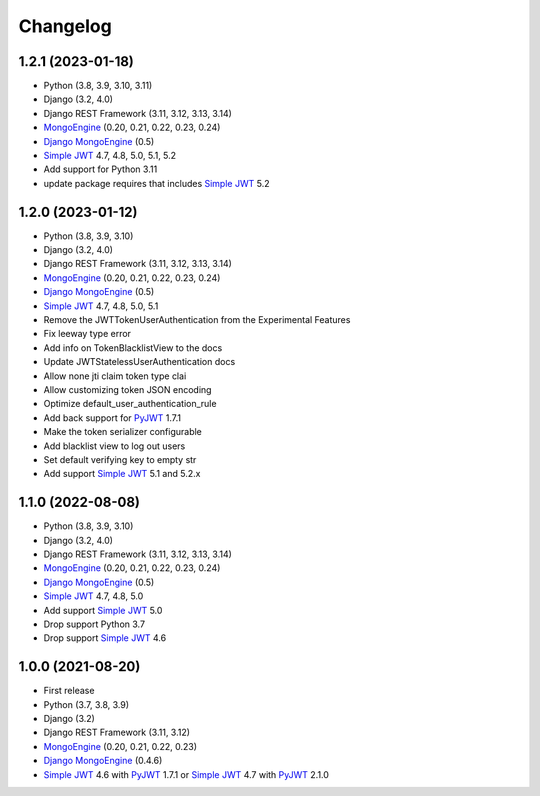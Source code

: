 =========
Changelog
=========


1.2.1 (2023-01-18)
------------------

* Python (3.8, 3.9, 3.10, 3.11)
* Django (3.2, 4.0)
* Django REST Framework (3.11, 3.12, 3.13, 3.14)
* `MongoEngine`_ (0.20, 0.21, 0.22, 0.23, 0.24)
* `Django MongoEngine`_ (0.5)
* `Simple JWT`_ 4.7, 4.8, 5.0, 5.1, 5.2

* Add support for Python 3.11
* update package requires that includes `Simple JWT`_ 5.2


1.2.0 (2023-01-12)
------------------

* Python (3.8, 3.9, 3.10)
* Django (3.2, 4.0)
* Django REST Framework (3.11, 3.12, 3.13, 3.14)
* `MongoEngine`_ (0.20, 0.21, 0.22, 0.23, 0.24)
* `Django MongoEngine`_ (0.5)
* `Simple JWT`_ 4.7, 4.8, 5.0, 5.1

* Remove the JWTTokenUserAuthentication from the Experimental Features
* Fix leeway type error
* Add info on TokenBlacklistView to the docs
* Update JWTStatelessUserAuthentication docs
* Allow none jti claim token type clai
* Allow customizing token JSON encoding
* Optimize default_user_authentication_rule
* Add back support for `PyJWT`_ 1.7.1
* Make the token serializer configurable
* Add blacklist view to log out users
* Set default verifying key to empty str
* Add support `Simple JWT`_ 5.1 and 5.2.x


1.1.0 (2022-08-08)
------------------

* Python (3.8, 3.9, 3.10)
* Django (3.2, 4.0)
* Django REST Framework (3.11, 3.12, 3.13, 3.14)
* `MongoEngine`_ (0.20, 0.21, 0.22, 0.23, 0.24)
* `Django MongoEngine`_ (0.5)
* `Simple JWT`_ 4.7, 4.8, 5.0

* Add support `Simple JWT`_ 5.0
* Drop support Python 3.7
* Drop support `Simple JWT`_ 4.6


1.0.0 (2021-08-20)
------------------

* First release
* Python (3.7, 3.8, 3.9)
* Django (3.2)
* Django REST Framework (3.11, 3.12)
* `MongoEngine`_ (0.20, 0.21, 0.22, 0.23)
* `Django MongoEngine`_ (0.4.6)
* `Simple JWT`_ 4.6 with `PyJWT`_ 1.7.1 or `Simple JWT`_ 4.7 with `PyJWT`_ 2.1.0

.. _MongoEngine: https://mongoengine-odm.readthedocs.io
.. _Django MongoEngine: https://github.com/MongoEngine/django-mongoengine
.. _Simple JWT: https://django-rest-framework-simplejwt.readthedocs.io
.. _PyJWT: https://pyjwt.readthedocs.io
